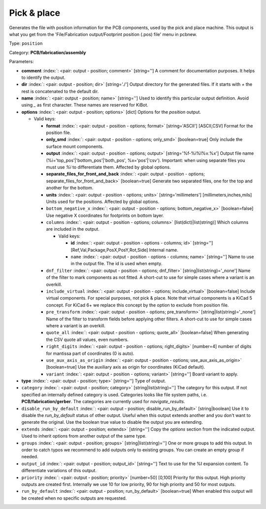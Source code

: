 .. Automatically generated by KiBot, please don't edit this file

.. index::
   pair: Pick & place; position

Pick & place
~~~~~~~~~~~~

Generates the file with position information for the PCB components, used by the pick and place machine.
This output is what you get from the 'File/Fabrication output/Footprint position (.pos) file' menu in pcbnew.

Type: ``position``

Category: **PCB/fabrication/assembly**

Parameters:

-  **comment** :index:`: <pair: output - position; comment>` [string=''] A comment for documentation purposes. It helps to identify the output.
-  **dir** :index:`: <pair: output - position; dir>` [string='./'] Output directory for the generated files.
   If it starts with `+` the rest is concatenated to the default dir.
-  **name** :index:`: <pair: output - position; name>` [string=''] Used to identify this particular output definition.
   Avoid using `_` as first character. These names are reserved for KiBot.
-  **options** :index:`: <pair: output - position; options>` [dict] Options for the `position` output.

   -  Valid keys:

      -  **format** :index:`: <pair: output - position - options; format>` [string='ASCII'] [ASCII,CSV] Format for the position file.
      -  **only_smd** :index:`: <pair: output - position - options; only_smd>` [boolean=true] Only include the surface mount components.
      -  **output** :index:`: <pair: output - position - options; output>` [string='%f-%i%I%v.%x'] Output file name (%i='top_pos'|'bottom_pos'|'both_pos', %x='pos'|'csv').
         Important: when using separate files you must use `%i` to differentiate them. Affected by global options.
      -  **separate_files_for_front_and_back** :index:`: <pair: output - position - options; separate_files_for_front_and_back>` [boolean=true] Generate two separated files, one for the top and another for the bottom.
      -  **units** :index:`: <pair: output - position - options; units>` [string='millimeters'] [millimeters,inches,mils] Units used for the positions. Affected by global options.
      -  ``bottom_negative_x`` :index:`: <pair: output - position - options; bottom_negative_x>` [boolean=false] Use negative X coordinates for footprints on bottom layer.
      -  ``columns`` :index:`: <pair: output - position - options; columns>` [list(dict)|list(string)] Which columns are included in the output.

         -  Valid keys:

            -  **id** :index:`: <pair: output - position - options - columns; id>` [string=''] [Ref,Val,Package,PosX,PosY,Rot,Side] Internal name.
            -  ``name`` :index:`: <pair: output - position - options - columns; name>` [string=''] Name to use in the output file. The id is used when empty.

      -  ``dnf_filter`` :index:`: <pair: output - position - options; dnf_filter>` [string|list(string)='_none'] Name of the filter to mark components as not fitted.
         A short-cut to use for simple cases where a variant is an overkill.

      -  ``include_virtual`` :index:`: <pair: output - position - options; include_virtual>` [boolean=false] Include virtual components. For special purposes, not pick & place.
         Note that virtual components is a KiCad 5 concept.
         For KiCad 6+ we replace this concept by the option to exclude from position file.
      -  ``pre_transform`` :index:`: <pair: output - position - options; pre_transform>` [string|list(string)='_none'] Name of the filter to transform fields before applying other filters.
         A short-cut to use for simple cases where a variant is an overkill.

      -  ``quote_all`` :index:`: <pair: output - position - options; quote_all>` [boolean=false] When generating the CSV quote all values, even numbers.
      -  ``right_digits`` :index:`: <pair: output - position - options; right_digits>` [number=4] number of digits for mantissa part of coordinates (0 is auto).
      -  ``use_aux_axis_as_origin`` :index:`: <pair: output - position - options; use_aux_axis_as_origin>` [boolean=true] Use the auxiliary axis as origin for coordinates (KiCad default).
      -  ``variant`` :index:`: <pair: output - position - options; variant>` [string=''] Board variant to apply.

-  **type** :index:`: <pair: output - position; type>` [string=''] Type of output.
-  ``category`` :index:`: <pair: output - position; category>` [string|list(string)=''] The category for this output. If not specified an internally defined category is used.
   Categories looks like file system paths, i.e. **PCB/fabrication/gerber**.
   The categories are currently used for `navigate_results`.

-  ``disable_run_by_default`` :index:`: <pair: output - position; disable_run_by_default>` [string|boolean] Use it to disable the `run_by_default` status of other output.
   Useful when this output extends another and you don't want to generate the original.
   Use the boolean true value to disable the output you are extending.
-  ``extends`` :index:`: <pair: output - position; extends>` [string=''] Copy the `options` section from the indicated output.
   Used to inherit options from another output of the same type.
-  ``groups`` :index:`: <pair: output - position; groups>` [string|list(string)=''] One or more groups to add this output. In order to catch typos
   we recommend to add outputs only to existing groups. You can create an empty group if
   needed.

-  ``output_id`` :index:`: <pair: output - position; output_id>` [string=''] Text to use for the %I expansion content. To differentiate variations of this output.
-  ``priority`` :index:`: <pair: output - position; priority>` [number=50] [0,100] Priority for this output. High priority outputs are created first.
   Internally we use 10 for low priority, 90 for high priority and 50 for most outputs.
-  ``run_by_default`` :index:`: <pair: output - position; run_by_default>` [boolean=true] When enabled this output will be created when no specific outputs are requested.

